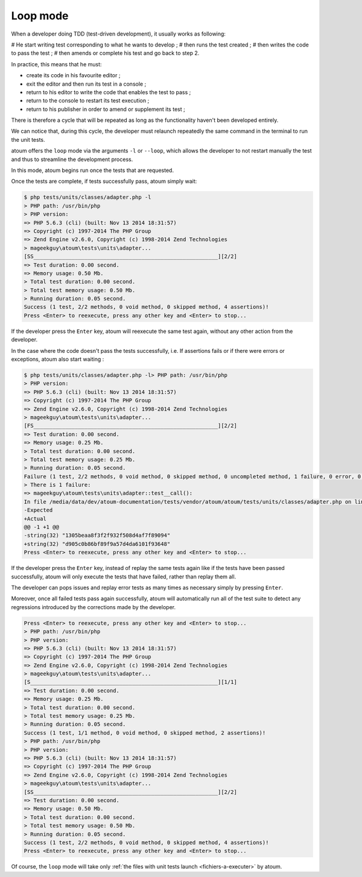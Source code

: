 
.. _mode-loop:

Loop mode
#########

When a developer doing TDD (test-driven development), it usually works as following:

# He start writing test corresponding to what he wants to develop ;
# then runs the test created ;
# then writes the code to pass the test ;
# then amends or complete his test and go back to step 2.

In practice, this means that he must:

* create its code in his favourite editor ;
* exit the editor and then run its test in a console ;
* return to his editor to write the code that enables the test to pass ;
* return to the console to restart its test execution ;
* return to his publisher in order to amend or supplement its test ;

There is therefore a cycle that will be repeated as long as the functionality haven't been developed entirely.

We can notice that, during this cycle, the developer must relaunch repeatedly the same command in the terminal to run the unit tests.

atoum offers the ``loop`` mode via the arguments ``-l`` or ``--loop``, which allows the developer to not restart manually the test and thus to streamline the development process.

In this mode, atoum begins run once the tests that are requested.

Once the tests are complete, if tests successfully pass, atoum simply wait:

.. code-block:: shell

   $ php tests/units/classes/adapter.php -l
   > PHP path: /usr/bin/php
   > PHP version:
   => PHP 5.6.3 (cli) (built: Nov 13 2014 18:31:57)
   => Copyright (c) 1997-2014 The PHP Group
   => Zend Engine v2.6.0, Copyright (c) 1998-2014 Zend Technologies
   > mageekguy\atoum\tests\units\adapter...
   [SS__________________________________________________________][2/2]
   => Test duration: 0.00 second.
   => Memory usage: 0.50 Mb.
   > Total test duration: 0.00 second.
   > Total test memory usage: 0.50 Mb.
   > Running duration: 0.05 second.
   Success (1 test, 2/2 methods, 0 void method, 0 skipped method, 4 assertions)!
   Press <Enter> to reexecute, press any other key and <Enter> to stop...


If the developer press the ``Enter`` key, atoum will reexecute the same test again, without any other action from the developer.

In the case where the code doesn't pass the tests successfully, i.e. If assertions fails or if there were errors or exceptions, atoum also start waiting :

.. code-block:: shell

   $ php tests/units/classes/adapter.php -l> PHP path: /usr/bin/php
   > PHP version:
   => PHP 5.6.3 (cli) (built: Nov 13 2014 18:31:57)
   => Copyright (c) 1997-2014 The PHP Group
   => Zend Engine v2.6.0, Copyright (c) 1998-2014 Zend Technologies
   > mageekguy\atoum\tests\units\adapter...
   [FS__________________________________________________________][2/2]
   => Test duration: 0.00 second.
   => Memory usage: 0.25 Mb.
   > Total test duration: 0.00 second.
   > Total test memory usage: 0.25 Mb.
   > Running duration: 0.05 second.
   Failure (1 test, 2/2 methods, 0 void method, 0 skipped method, 0 uncompleted method, 1 failure, 0 error, 0 exception)!
   > There is 1 failure:
   => mageekguy\atoum\tests\units\adapter::test__call():
   In file /media/data/dev/atoum-documentation/tests/vendor/atoum/atoum/tests/units/classes/adapter.php on line 16, mageekguy\atoum\asserters\string() failed: strings are not equal
   -Expected
   +Actual
   @@ -1 +1 @@
   -string(32) "1305beaa8f3f2f932f508d4af7f89094"
   +string(32) "d905c0b86bf89f9a57d4da6101f93648"
   Press <Enter> to reexecute, press any other key and <Enter> to stop...


If the developer press the ``Enter`` key, instead of replay the same tests again like if the tests have been passed successfully, atoum will only execute the tests that have failed, rather than replay them all.

The developer can pops issues and replay error tests as many times as necessary simply by pressing ``Enter``.

Moreover, once all failed tests pass again successfully, atoum will automatically run all of the test suite to detect any regressions introduced by the corrections made by the developer.

.. code-block:: shell

   Press <Enter> to reexecute, press any other key and <Enter> to stop...
   > PHP path: /usr/bin/php
   > PHP version:
   => PHP 5.6.3 (cli) (built: Nov 13 2014 18:31:57)
   => Copyright (c) 1997-2014 The PHP Group
   => Zend Engine v2.6.0, Copyright (c) 1998-2014 Zend Technologies
   > mageekguy\atoum\tests\units\adapter...
   [S___________________________________________________________][1/1]
   => Test duration: 0.00 second.
   => Memory usage: 0.25 Mb.
   > Total test duration: 0.00 second.
   > Total test memory usage: 0.25 Mb.
   > Running duration: 0.05 second.
   Success (1 test, 1/1 method, 0 void method, 0 skipped method, 2 assertions)!
   > PHP path: /usr/bin/php
   > PHP version:
   => PHP 5.6.3 (cli) (built: Nov 13 2014 18:31:57)
   => Copyright (c) 1997-2014 The PHP Group
   => Zend Engine v2.6.0, Copyright (c) 1998-2014 Zend Technologies
   > mageekguy\atoum\tests\units\adapter...
   [SS__________________________________________________________][2/2]
   => Test duration: 0.00 second.
   => Memory usage: 0.50 Mb.
   > Total test duration: 0.00 second.
   > Total test memory usage: 0.50 Mb.
   > Running duration: 0.05 second.
   Success (1 test, 2/2 methods, 0 void method, 0 skipped method, 4 assertions)!
   Press <Enter> to reexecute, press any other key and <Enter> to stop...


Of course, the ``loop`` mode will take only :ref:`the files with unit tests launch <fichiers-a-executer>` by atoum.

